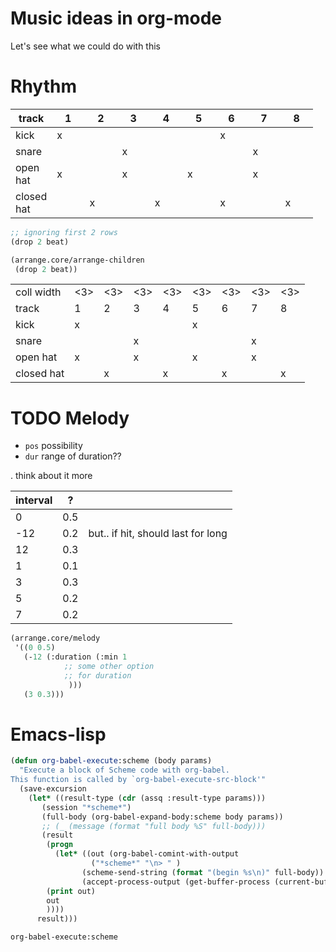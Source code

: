 * Music ideas in org-mode
  Let's see what we could do with this
 
* Rhythm
  #+NAME: beat
  |            | <3> | <3> | <3> | <3> | <3> | <3> | <3> | <3> |
  | track\beat | 1   | 2   | 3   | 4   | 5   | 6   | 7   | 8   |
  |------------+-----+-----+-----+-----+-----+-----+-----+-----|
  | kick       | x   |     |     |     |     | x   |     |     |
  | snare      |     |     | x   |     |     |     | x   |     |
  | open hat   | x   |     | x   |     | x   |     | x   |     |
  | closed hat |     | x   |     | x   |     | x   |     | x   |

  #+BEGIN_SRC scheme :var beat=beat :results silent
;; ignoring first 2 rows
(drop 2 beat)
  #+END_SRC

  #+NAME: arrange-children
  #+BEGIN_SRC scheme :var beat=beat :results silent
(arrange.core/arrange-children
 (drop 2 beat))
  #+END_SRC

  #+CALL: arrange-children()

  #+NAME: beat2
  | coll width | <3> | <3> | <3> | <3> | <3> | <3> | <3> | <3> |
  | track\beat | 1   | 2   | 3   | 4   | 5   | 6   | 7   | 8   |
  |------------+-----+-----+-----+-----+-----+-----+-----+-----|
  | kick       | x   |     |     |     | x   |     |     |     |
  | snare      |     |     | x   |     |     |     | x   |     |
  | open hat   | x   |     | x   |     | x   |     | x   |     |
  | closed hat |     | x   |     | x   |     | x   |     | x   |

  #+CALL: arrange-children(beat=beat)

* TODO Melody
  - =pos= possibility
  - =dur= range of duration??

  . think about it more
  #+NAME: melody
  | interval |   ? |                                    |
  |----------+-----+------------------------------------|
  |        0 | 0.5 |                                    |
  |      -12 | 0.2 | but.. if hit, should last for long |
  |       12 | 0.3 |                                    |
  |        1 | 0.1 |                                    |
  |        3 | 0.3 |                                    |
  |        5 | 0.2 |                                    |
  |        7 | 0.2 |                                    |


  #+BEGIN_SRC scheme
(arrange.core/melody
 '((0 0.5)
   (-12 (:duration (:min 1
		    ;; some other option
		    ;; for duration
			 )))
   (3 0.3)))
  #+END_SRC
* Emacs-lisp

  #+BEGIN_SRC emacs-lisp :results silent
(defun org-babel-execute:scheme (body params)
  "Execute a block of Scheme code with org-babel.
This function is called by `org-babel-execute-src-block'"
  (save-excursion
    (let* ((result-type (cdr (assq :result-type params)))
	   (session "*scheme*")
	   (full-body (org-babel-expand-body:scheme body params))
	   ;; (_ (message (format "full body %S" full-body)))
	   (result
	    (progn
	      (let* ((out (org-babel-comint-with-output
			      ("*scheme*" "\n> " )
			    (scheme-send-string (format "(begin %s\n)" full-body))
			    (accept-process-output (get-buffer-process (current-buffer))))))
		(print out)
		out
		))))
      result)))
  #+END_SRC

  #+RESULTS:
  : org-babel-execute:scheme

* COMMENT Local variables
  # Local Variables:
  # eval: (aod.org-babel/generate-call-buttons)
  # eval: (setq-local org-confirm-babel-evaluate nil)
  # End:  
